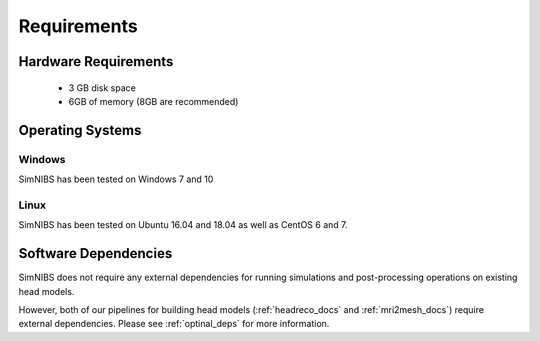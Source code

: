 .. _requirements:

Requirements
============

Hardware Requirements
----------------------

  * 3 GB disk space
  * 6GB of memory (8GB are recommended)

Operating Systems
-----------------

Windows
''''''''
SimNIBS has been tested on Windows 7 and 10


Linux
''''''

SimNIBS has been tested on Ubuntu 16.04 and 18.04 as well as CentOS 6 and 7.

Software Dependencies
-----------------------
SimNIBS does not require any external dependencies for running simulations and post-processing operations on existing head models.

However, both of our pipelines for building head models (:ref:`headreco_docs` and
:ref:`mri2mesh_docs`) require external dependencies. Please see :ref:`optinal_deps` for
more information.
